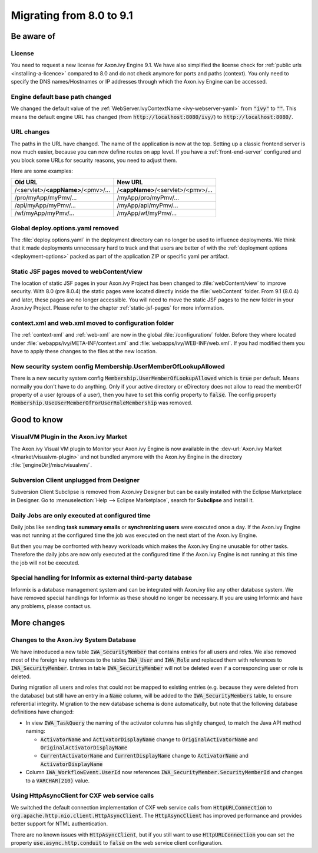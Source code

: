 .. _migrate-80-91:

Migrating from 8.0 to 9.1
=========================

Be aware of
-----------

License
*******

You need to request a new license for Axon.ivy Engine 9.1.
We have also simplified the license check for :ref:`public urls <installing-a-licence>` compared to 8.0
and do not check anymore for ports and paths (context). You only need to specify
the DNS names/Hostnames or IP addresses through which the Axon.ivy Engine
can be accessed.


Engine default base path changed
********************************

We changed the default value of the :ref:`WebServer.IvyContextName
<ivy-webserver-yaml>` from :code:`"ivy"` to :code:`""`. This means the default
engine URL has changed (from :code:`http://localhost:8080/ivy/`) to
:code:`http://localhost:8080/`.


URL changes
***********

The paths in the URL have changed. The name of the application is now at the top.
Setting up a classic frontend server is now much easier, because you can now define routes on app level.
If you have a :ref:`front-end-server` configured and you block some URLs for security reasons, you need to adjust them.

Here are some examples:

+------------------------------------+------------------------------------+
| Old URL                            | New URL                            |
+====================================+====================================+
| /<servlet>/**<appName>**/<pmv>/... | /**<appName>**/<servlet>/<pmv>/... |
+------------------------------------+------------------------------------+
| /pro/myApp/myPmv/...               | /myApp/pro/myPmv/...               |
+------------------------------------+------------------------------------+
| /api/myApp/myPmv/...               | /myApp/api/myPmv/...               |
+------------------------------------+------------------------------------+
| /wf/myApp/myPmv/...                | /myApp/wf/myPmv/...                |
+------------------------------------+------------------------------------+


Global deploy.options.yaml removed
**********************************

The :file:`deploy.options.yaml` in the deployment directory can no longer be used to influence deployments.
We think that it made deployments unnecessary hard to track and that users are better of with 
the :ref:`deployment options <deployment-options>` packed as part of the application ZIP or specific yaml per artifact.


Static JSF pages moved to webContent/view
*****************************************

The location of static JSF pages in your Axon.ivy Project has been changed to :file:`webContent/view` to
improve security. With 8.0 (pre 8.0.4) the static pages were located directly inside the
:file:`webContent` folder. From 9.1 (8.0.4) and later, these pages are no longer
accessible. You will need to move the static JSF pages to the new folder in your Axon.ivy Project.
Please refer to the chapter :ref:`static-jsf-pages` for more information.


context.xml and web.xml moved to configuration folder
*****************************************************

The :ref:`context-xml` and :ref:`web-xml` are now in the global :file:`/configuration/` folder.
Before they where located under :file:`webapps/ivy/META-INF/context.xml` and :file:`webapps/ivy/WEB-INF/web.xml`.
If you had modified them you have to apply these changes to the files at the new location.


New security system config Membership.UserMemberOfLookupAllowed
***************************************************************

There is a new security system config :code:`Membership.UserMemberOfLookupAllowed` which is :code:`true` per default.
Means normally you don't have to do anything. Only if your active directory or eDirectory does not allow to read the 
memberOf property of a user (groups of a user), then you have to set this config property to :code:`false`.
The config property :code:`Membership.UseUserMemberOfForUserRoleMembership` was removed.





Good to know
------------


VisualVM Plugin in the Axon.ivy Market
**************************************

The Axon.ivy Visual VM plugin to Monitor your Axon.ivy Engine is now available in the :dev-url:`Axon.ivy Market </market/visualvm-plugin>`
and not bundled anymore with the Axon.ivy Engine in the directory :file:`[engineDir]/misc/visualvm/`.


Subversion Client unplugged from Designer
*****************************************

Subversion Client Subclipse is removed from Axon.ivy Designer but can be easily installed with the Eclipse Marketplace in Designer.
Go to :menuselection:`Help --> Eclipse Marketplace`, search for **Subclipse** and install it.


Daily Jobs are only executed at configured time
***********************************************

Daily jobs like sending **task summary emails** or **synchronizing users**
were executed once a day. If the Axon.ivy Engine was not running
at the configured time the job was executed on the next start of
the Axon.ivy Engine.

But then you may be confronted with heavy workloads
which makes the Axon.ivy Engine unusable for other tasks.
Therefore the daily jobs are now only executed at the configured time
if the Axon.ivy Engine is not running at this time the job will not
be executed.


Special handling for Informix as external third-party database
**************************************************************

Informix is a database management system and can be integrated with Axon.ivy like any other database system.
We have removed special handlings for Informix as these should no longer be necessary.
If you are using Informix and have any problems, please contact us.





More changes
------------


Changes to the Axon.ivy System Database
***************************************

We have introduced a new table :code:`IWA_SecurityMember` that contains entries for all users and roles. We also
removed most of the foreign key references to the tables :code:`IWA_User` and :code:`IWA_Role` and replaced them with
references to :code:`IWA_SecurityMember`. Entries in table :code:`IWA_SecurityMember` will not be deleted even if a
corresponding user or role is deleted.

During migration all users and roles that could not be mapped to existing entries (e.g. because they were
deleted from the database) but still have an entry in a :code:`Name` column, will be added to the :code:`IWA_SecurityMembers`
table, to ensure referential integrity.
Migration to the new database schema is done automatically, but note that the following database definitions
have changed:

- In view :code:`IWA_TaskQuery` the naming of the activator columns has slightly changed, to match the Java
  API method naming:

  - :code:`ActivatorName` and :code:`ActivatorDisplayName` change to :code:`OriginalActivatorName` and :code:`OriginalActivatorDisplayName`
  - :code:`CurrentActivatorName` and :code:`CurrentDisplayName` change to :code:`ActivatorName` and :code:`ActivatorDisplayName`

- Column :code:`IWA_WorkflowEvent.UserId` now references :code:`IWA_SecurityMember.SecurityMemberId` and changes to
  a :code:`VARCHAR(210)` value.


Using HttpAsyncClient for CXF web service calls
***********************************************

We switched the default connection implementation of CXF web service calls from
:code:`HttpURLConnection` to :code:`org.apache.http.nio.client.HttpAsyncClient`.
The :code:`HttpAsyncClient` has improved performance and provides better support for NTML authentication.

There are no known issues with :code:`HttpAsyncClient`, but if you still want to use
:code:`HttpURLConnection` you can set the property :code:`use.async.http.conduit` to :code:`false` on the
web service client configuration.
